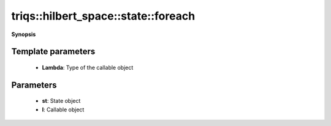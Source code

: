 ..
   Generated automatically by cpp2rst

.. highlight:: c
.. role:: red
.. role:: green
.. role:: param
.. role:: cppbrief


.. _stateLTHilbertSpace_ScalarType_falseGT_foreach:

triqs::hilbert_space::state::foreach
====================================


**Synopsis**

 .. rst-class:: cppsynopsis

    1. | :cppbrief:`Apply a callable object to all amplitudes of a state`
       | :green:`template<typename Lambda>`
       | void :red:`foreach` (:ref:`state\<type-parameter-0-0, type-parameter-0-1, false\> <triqs__hilbert_space__stateLTHilbertSpace_ScalarType_falseGT>` const & :param:`st`, Lambda :param:`l`)






  The callable must take two arguments, 1) index of the basis Fock state in the associated Hilbert space, and 2) the corresponding amplitude.





Template parameters
^^^^^^^^^^^^^^^^^^^

 * **Lambda**: Type of the callable object


Parameters
^^^^^^^^^^

 * **st**: State object

 * **l**: Callable object